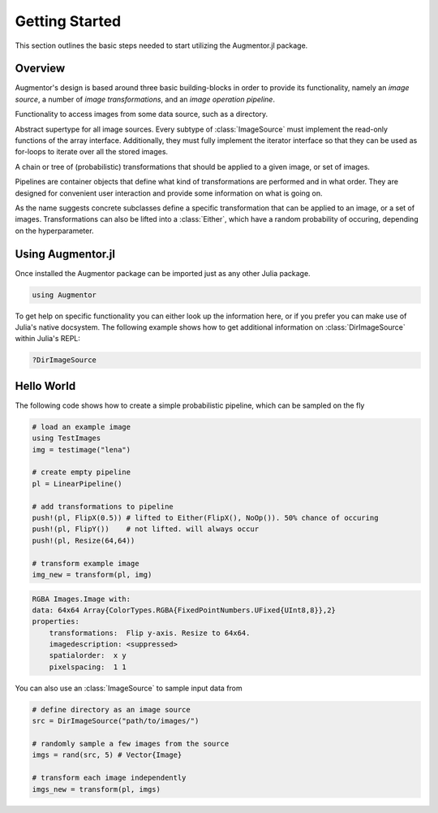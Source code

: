 Getting Started
================

This section outlines the basic steps needed to start utilizing
the Augmentor.jl package.

Overview
---------

Augmentor's design is based around three basic building-blocks in
order to provide its functionality, namely an *image source*,
a number of *image transformations*, and an *image operation pipeline*.

.. class:: ImageSource

    Functionality to access images from some data source,
    such as a directory.

    Abstract supertype for all image sources. Every subtype of
    :class:`ImageSource` must implement the read-only functions of
    the array interface. Additionally, they must fully implement the
    iterator interface so that they can be used as for-loops to
    iterate over all the stored images.

.. class:: Pipeline

    A chain or tree of (probabilistic) transformations that should be
    applied to a given image, or set of images.

    Pipelines are container objects that define what kind of
    transformations are performed and in what order. They are designed
    for convenient user interaction and provide some information on
    what is going on.

.. class:: ImageTransformation

    As the name suggests concrete subclasses define a specific
    transformation that can be applied to an image, or a set of
    images. Transformations can also be lifted into a
    :class:`Either`, which have a random probability of
    occuring, depending on the hyperparameter.

Using Augmentor.jl
-------------------

Once installed the Augmentor package can be imported just as any
other Julia package.

.. code-block:: julia

    using Augmentor

To get help on specific functionality you can either look up the
information here, or if you prefer you can make use of Julia's
native docsystem.
The following example shows how to get additional information
on :class:`DirImageSource` within Julia's REPL:

.. code-block:: julia

    ?DirImageSource

Hello World
-------------

The following code shows how to create a simple probabilistic pipeline,
which can be sampled on the fly

.. code-block:: julia

    # load an example image
    using TestImages
    img = testimage("lena")

    # create empty pipeline
    pl = LinearPipeline()

    # add transformations to pipeline
    push!(pl, FlipX(0.5)) # lifted to Either(FlipX(), NoOp()). 50% chance of occuring
    push!(pl, FlipY())    # not lifted. will always occur
    push!(pl, Resize(64,64))

    # transform example image
    img_new = transform(pl, img)

.. code-block:: none

    RGBA Images.Image with:
    data: 64x64 Array{ColorTypes.RGBA{FixedPointNumbers.UFixed{UInt8,8}},2}
    properties:
        transformations:  Flip y-axis. Resize to 64x64.
        imagedescription: <suppressed>
        spatialorder:  x y
        pixelspacing:  1 1

You can also use an :class:`ImageSource` to sample input data from

.. code-block:: julia

    # define directory as an image source
    src = DirImageSource("path/to/images/")

    # randomly sample a few images from the source
    imgs = rand(src, 5) # Vector{Image}

    # transform each image independently
    imgs_new = transform(pl, imgs)


